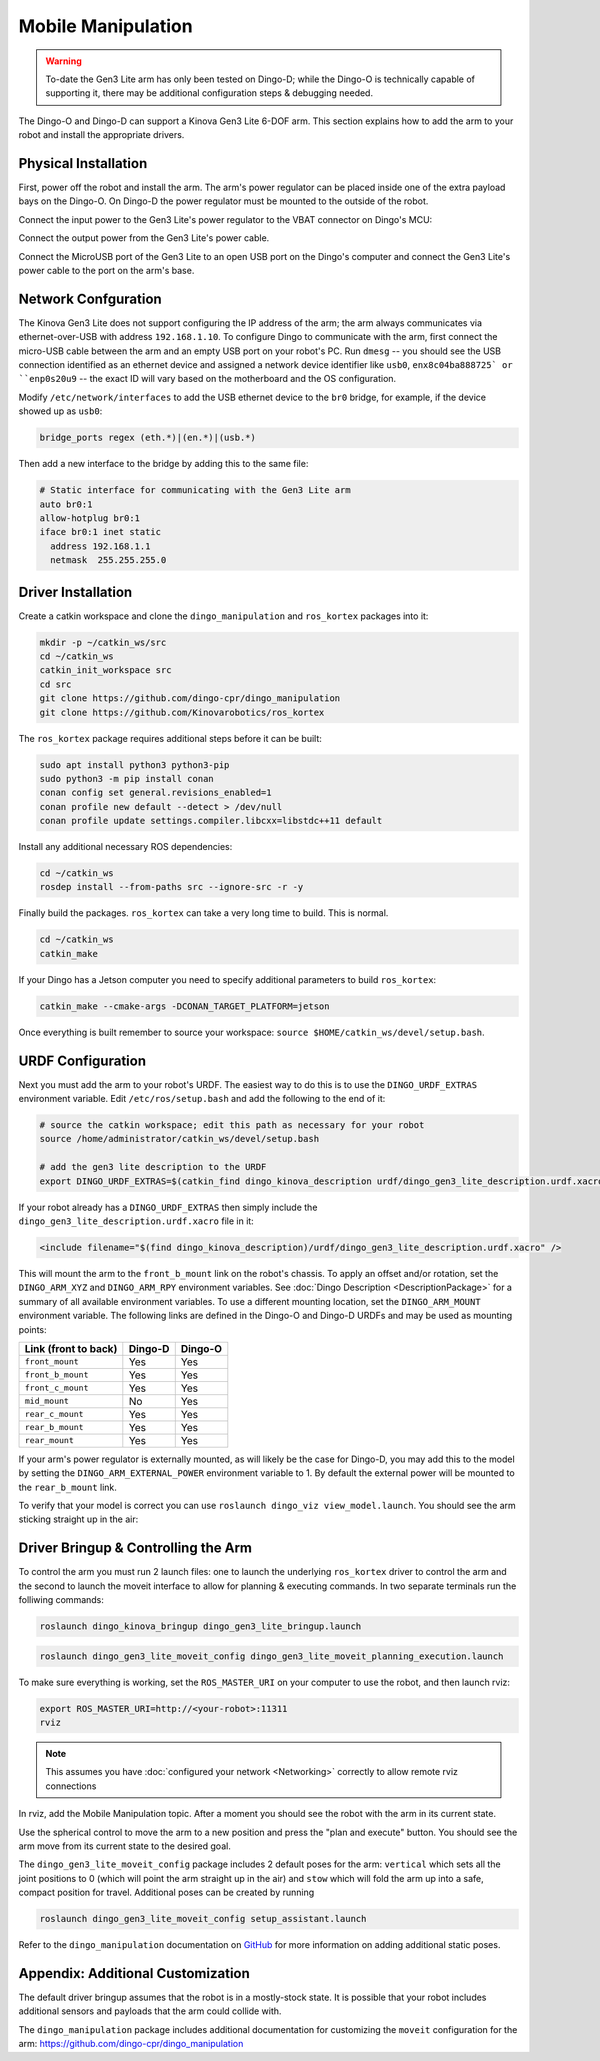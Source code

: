 Mobile Manipulation
====================

.. image:: images/dingo-manipulation-banner.png
  :alt: Dingo mobile manipulation

.. warning::

  To-date the Gen3 Lite arm has only been tested on Dingo-D; while the Dingo-O is technically capable of supporting it,
  there may be additional configuration steps & debugging needed.

The Dingo-O and Dingo-D can support a Kinova Gen3 Lite 6-DOF arm.  This section explains how to add the arm to
your robot and install the appropriate drivers.

Physical Installation
------------------------

First, power off the robot and install the arm.  The arm's power regulator can be placed inside one of the
extra payload bays on the Dingo-O.  On Dingo-D the power regulator must be mounted to the outside of the robot.

.. image:: images/dingo_gen3_lite_internals.jpg
  :alt: The power regulator mounted to the outside of Dingo-D

Connect the input power to the Gen3 Lite's power regulator to the VBAT connector on Dingo's MCU:

.. image:: images/dingo_gen3_lite_mcu_power.jpg
  :alt: the VBAT connector on the Dingo-D MCU

Connect the output power from the Gen3 Lite's power cable.

.. image:: images/gen3_lite_power_regulator.jpg
  :alt: Input & output of the Gen3 Lite's power regulator

Connect the MicroUSB port of the Gen3 Lite to an open USB port on the Dingo's computer and connect the Gen3 Lite's
power cable to the port on the arm's base.

.. image:: images/gen3_lite_external.jpg
  :alt: Gen3 Lite's base with power and USB connections.


Network Confguration
---------------------

The Kinova Gen3 Lite does not support configuring the IP address of the arm; the arm always communicates via
ethernet-over-USB with address ``192.168.1.10``.  To configure Dingo to communicate with the arm, first connect the
micro-USB cable between the arm and an empty USB port on your robot's PC.  Run ``dmesg`` -- you should see the USB
connection identified as an ethernet device and assigned a network device identifier like ``usb0``,
``enx8c04ba888725` or ``enp0s20u9`` -- the exact ID will vary based on the motherboard and the OS configuration.

Modify ``/etc/network/interfaces`` to add the USB ethernet device to the ``br0`` bridge, for example, if the device
showed up as ``usb0``:

.. code-block:: bash

    bridge_ports regex (eth.*)|(en.*)|(usb.*)

Then add a new interface to the bridge by adding this to the same file:

.. code-block:: bash

    # Static interface for communicating with the Gen3 Lite arm
    auto br0:1
    allow-hotplug br0:1
    iface br0:1 inet static
      address 192.168.1.1
      netmask  255.255.255.0


Driver Installation
------------------------

Create a catkin workspace and clone the ``dingo_manipulation`` and ``ros_kortex`` packages into it:

.. code-block:: bash

  mkdir -p ~/catkin_ws/src
  cd ~/catkin_ws
  catkin_init_workspace src
  cd src
  git clone https://github.com/dingo-cpr/dingo_manipulation
  git clone https://github.com/Kinovarobotics/ros_kortex

The ``ros_kortex`` package requires additional steps before it can be built:

.. code-block:: bash

  sudo apt install python3 python3-pip
  sudo python3 -m pip install conan
  conan config set general.revisions_enabled=1
  conan profile new default --detect > /dev/null
  conan profile update settings.compiler.libcxx=libstdc++11 default

Install any additional necessary ROS dependencies:

.. code-block:: bash

  cd ~/catkin_ws
  rosdep install --from-paths src --ignore-src -r -y

Finally build the packages.  ``ros_kortex`` can take a very long time to build.  This is normal.

.. code-block:: bash

  cd ~/catkin_ws
  catkin_make

If your Dingo has a Jetson computer you need to specify additional parameters to build ``ros_kortex``:

.. code-block:: bash

  catkin_make --cmake-args -DCONAN_TARGET_PLATFORM=jetson

Once everything is built remember to source your workspace: ``source $HOME/catkin_ws/devel/setup.bash``.


URDF Configuration
----------------------

Next you must add the arm to your robot's URDF.  The easiest way to do this is to use the ``DINGO_URDF_EXTRAS``
environment variable.  Edit ``/etc/ros/setup.bash`` and add the following to the end of it:

.. code-block:: bash

  # source the catkin workspace; edit this path as necessary for your robot
  source /home/administrator/catkin_ws/devel/setup.bash

  # add the gen3 lite description to the URDF
  export DINGO_URDF_EXTRAS=$(catkin_find dingo_kinova_description urdf/dingo_gen3_lite_description.urdf.xacro --first-only)

If your robot already has a ``DINGO_URDF_EXTRAS`` then simply include the ``dingo_gen3_lite_description.urdf.xacro``
file in it:

.. code-block:: xml

  <include filename="$(find dingo_kinova_description)/urdf/dingo_gen3_lite_description.urdf.xacro" />

This will mount the arm to the ``front_b_mount`` link on the robot's chassis.  To apply an offset and/or rotation, set
the ``DINGO_ARM_XYZ`` and ``DINGO_ARM_RPY`` environment variables.  See :doc:`Dingo Description <DescriptionPackage>`
for a summary of all available environment variables.  To use a different mounting location, set the ``DINGO_ARM_MOUNT``
environment variable.  The following links are defined in the Dingo-O and Dingo-D URDFs and may be used as mounting points:

===================== ========== ==========
Link (front to back)  Dingo-D    Dingo-O
===================== ========== ==========
``front_mount``       Yes        Yes
``front_b_mount``     Yes        Yes
``front_c_mount``     Yes        Yes
``mid_mount``         No         Yes
``rear_c_mount``      Yes        Yes
``rear_b_mount``      Yes        Yes
``rear_mount``        Yes        Yes
===================== ========== ==========

If your arm's power regulator is externally mounted, as will likely be the case for Dingo-D, you may add this to the
model by setting the ``DINGO_ARM_EXTERNAL_POWER`` environment variable to 1.  By default the external power will be
mounted to the ``rear_b_mount`` link.

To verify that your model is correct you can use ``roslaunch dingo_viz view_model.launch``.  You should see the arm
sticking straight up in the air:

.. image:: images/dingo_kinova_model.png
  :alt: Dingo-D model with Kinova Gen3 Lite


Driver Bringup & Controlling the Arm
--------------------------------------

To control the arm you must run 2 launch files: one to launch the underlying ``ros_kortex`` driver to control the
arm and the second to launch the moveit interface to allow for planning & executing commands.  In two separate terminals
run the folliwing commands:

.. code-block:: bash

  roslaunch dingo_kinova_bringup dingo_gen3_lite_bringup.launch

.. code-block:: bash

  roslaunch dingo_gen3_lite_moveit_config dingo_gen3_lite_moveit_planning_execution.launch

To make sure everything is working, set the ``ROS_MASTER_URI`` on your computer to use the robot, and then
launch rviz:

.. code-block:: bash

  export ROS_MASTER_URI=http://<your-robot>:11311
  rviz

.. note::

  This assumes you have :doc:`configured your network <Networking>` correctly to allow remote rviz connections

In rviz, add the Mobile Manipulation topic.  After a moment you should see the robot with the arm in its
current state.

.. image:: images/rviz-motion-add-motion-planning.png
  :alt: Add the Motion Planning topic to Rviz

Use the spherical control to move the arm to a new position and press the "plan and execute"
button.  You should see the arm move from its current state to the desired goal.

.. image:: images/rviz-motion-planning.png
  :alt: Moveit motion planning in Rviz

The ``dingo_gen3_lite_moveit_config`` package includes 2 default poses for the arm: ``vertical`` which sets all the
joint positions to 0 (which will point the arm straight up in the air) and ``stow`` which will fold the arm up into
a safe, compact position for travel.  Additional poses can be created by running

.. code-block:: bash

  roslaunch dingo_gen3_lite_moveit_config setup_assistant.launch

Refer to the ``dingo_manipulation`` documentation on GitHub_ for more information on adding additional static poses.

.. _GitHub: https://github.com/dingo-cpr/dingo_manipulation

Appendix: Additional Customization
-----------------------------------

The default driver bringup assumes that the robot is in a mostly-stock state.  It is possible that your robot
includes additional sensors and payloads that the arm could collide with.

The ``dingo_manipulation`` package includes additional documentation for customizing the ``moveit`` configuration
for the arm: https://github.com/dingo-cpr/dingo_manipulation
